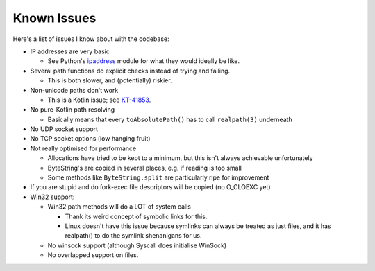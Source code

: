.. _issues:

Known Issues
============

Here's a list of issues I know about with the codebase:

* IP addresses are very basic

  - See Python's `ipaddress`_ module for what they would ideally be like.

* Several path functions do explicit checks instead of trying and failing.

  - This is both slower, and (potentially) riskier.

* Non-unicode paths don't work

  - This is a Kotlin issue; see `KT-41853`_.

* No pure-Kotlin path resolving

  - Basically means that every ``toAbsolutePath()`` has to call ``realpath(3)`` underneath

* No UDP socket support

* No TCP socket options (low hanging fruit)

* Not really optimised for performance

  - Allocations have tried to be kept to a minimum, but this isn't always achievable unfortunately

  - ByteString's are copied in several places, e.g. if reading is too small

  - Some methods like ``ByteString.split`` are particularly ripe for improvement

* If you are stupid and do fork-exec file descriptors will be copied (no O_CLOEXC yet)

* Win32 support:

  * Win32 path methods will do a LOT of system calls

    - Thank its weird concept of symbolic links for this.

    - Linux doesn't have this issue because symlinks can always be treated as just files, and it
      has realpath() to do the symlink shenanigans for us.

  * No winsock support (although Syscall does initialise WinSock)

  * No overlapped support on files.

.. _ipaddress: https://docs.python.org/3/library/ipaddress.html
.. _KT-41853: https://youtrack.jetbrains.com/issue/KT-41853
